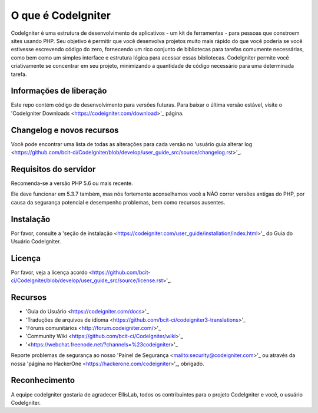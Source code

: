 ###################
O que é CodeIgniter
###################

CodeIgniter é uma estrutura de desenvolvimento de aplicativos - um kit de ferramentas - para pessoas
que constroem sites usando PHP. Seu objetivo é permitir que você desenvolva projetos
muito mais rápido do que você poderia se você estivesse escrevendo código do zero, fornecendo
um rico conjunto de bibliotecas para tarefas comumente necessárias, como bem como um simples
interface e estrutura lógica para acessar essas bibliotecas. CodeIgniter permite
você criativamente se concentrar em seu projeto, minimizando a quantidade de código necessário
para uma determinada tarefa.

*******************
Informações de liberação
*******************

Este repo contém código de desenvolvimento para versões futuras. Para baixar o
última versão estável, visite o 'CodeIgniter Downloads
<https://codeigniter.com/download>'_ página.

**************************
Changelog e novos recursos
**************************

Você pode encontrar uma lista de todas as alterações para cada versão no 'usuário
guia alterar log <https://github.com/bcit-ci/CodeIgniter/blob/develop/user_guide_src/source/changelog.rst>'_.

*******************
Requisitos do servidor
*******************

Recomenda-se a versão PHP 5.6 ou mais recente.

Ele deve funcionar em 5.3.7 também, mas nós fortemente aconselhamos você a NÃO correr
versões antigas do PHP, por causa da segurança potencial e desempenho
problemas, bem como recursos ausentes.

************
Instalação
************

Por favor, consulte a 'seção de instalação <https://codeigniter.com/user_guide/installation/index.html>'_
do Guia do Usuário CodeIgniter.

*******
Licença
*******

Por favor, veja a licença
acordo <https://github.com/bcit-ci/CodeIgniter/blob/develop/user_guide_src/source/license.rst>'_.

*********
Recursos
*********

- 'Guia do Usuário <https://codeigniter.com/docs>'_
- 'Traduções de arquivos de idioma <https://github.com/bcit-ci/codeigniter3-translations>'_
- 'Fóruns comunitários <http://forum.codeigniter.com/>'_
- 'Community Wiki <https://github.com/bcit-ci/CodeIgniter/wiki>'_
- '<https://webchat.freenode.net/?channels=%23codeigniter>'_


Reporte problemas de segurança ao nosso 'Painel de Segurança <mailto:security@codeigniter.com>'_
ou através da nossa 'página no HackerOne <https://hackerone.com/codeigniter>'_, obrigado.

***************
Reconhecimento
***************

A equipe codeIgniter gostaria de agradecer EllisLab, todos os
contribuintes para o projeto CodeIgniter e você, o usuário CodeIgniter.

